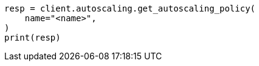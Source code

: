 // This file is autogenerated, DO NOT EDIT
// autoscaling/apis/get-autoscaling-policy.asciidoc:47

[source, python]
----
resp = client.autoscaling.get_autoscaling_policy(
    name="<name>",
)
print(resp)
----
